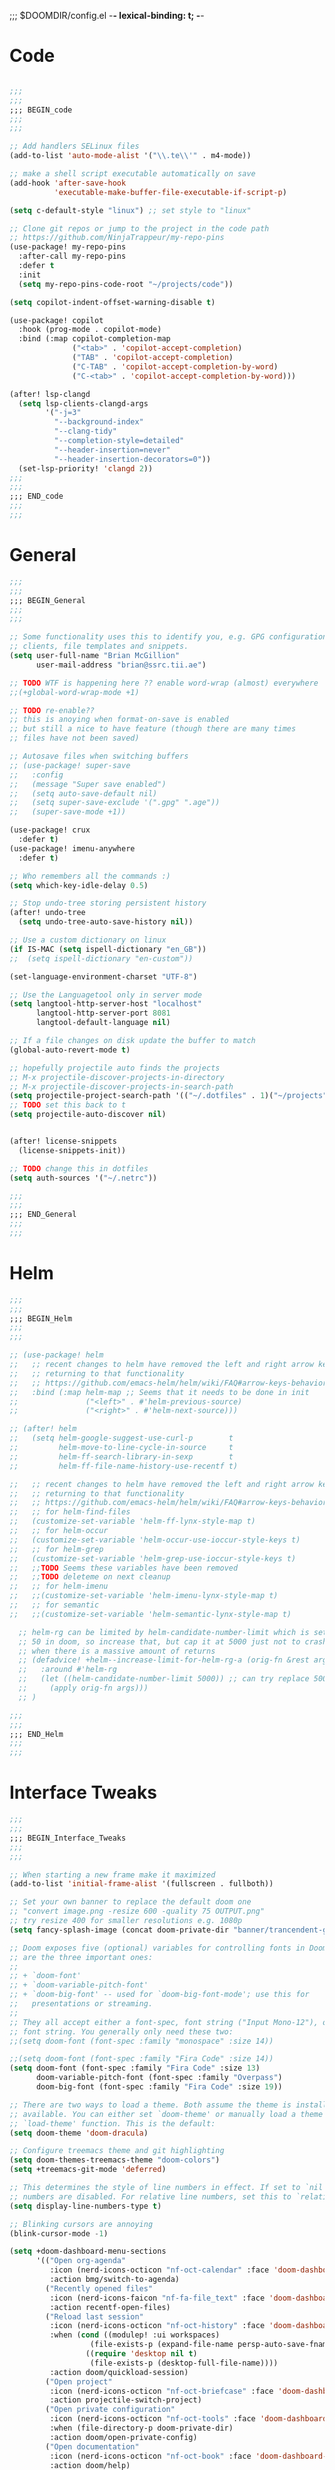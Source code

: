 ;;; $DOOMDIR/config.el -*- lexical-binding: t; -*-
* Code
:PROPERTIES:
:ID:       4460f37d-9944-4717-acf5-e2ab1e410787
:END:
#+BEGIN_SRC emacs-lisp

;;;
;;;
;;; BEGIN_code
;;;
;;;

;; Add handlers SELinux files
(add-to-list 'auto-mode-alist '("\\.te\\'" . m4-mode))

;; make a shell script executable automatically on save
(add-hook 'after-save-hook
          'executable-make-buffer-file-executable-if-script-p)

(setq c-default-style "linux") ;; set style to "linux"

;; Clone git repos or jump to the project in the code path
;; https://github.com/NinjaTrappeur/my-repo-pins
(use-package! my-repo-pins
  :after-call my-repo-pins
  :defer t
  :init
  (setq my-repo-pins-code-root "~/projects/code"))

(setq copilot-indent-offset-warning-disable t)

(use-package! copilot
  :hook (prog-mode . copilot-mode)
  :bind (:map copilot-completion-map
              ("<tab>" . 'copilot-accept-completion)
              ("TAB" . 'copilot-accept-completion)
              ("C-TAB" . 'copilot-accept-completion-by-word)
              ("C-<tab>" . 'copilot-accept-completion-by-word)))

(after! lsp-clangd
  (setq lsp-clients-clangd-args
        '("-j=3"
          "--background-index"
          "--clang-tidy"
          "--completion-style=detailed"
          "--header-insertion=never"
          "--header-insertion-decorators=0"))
  (set-lsp-priority! 'clangd 2))
;;;
;;;
;;; END_code
;;;
;;;
#+END_SRC

#+RESULTS:

* General
:PROPERTIES:
:ID:       5fa6e40a-6235-4da7-9c35-3df39775a7af
:END:

#+BEGIN_SRC emacs-lisp
;;;
;;;
;;; BEGIN_General
;;;
;;;

;; Some functionality uses this to identify you, e.g. GPG configuration, email
;; clients, file templates and snippets.
(setq user-full-name "Brian McGillion"
      user-mail-address "brian@ssrc.tii.ae")

;; TODO WTF is happening here ?? enable word-wrap (almost) everywhere
;;(+global-word-wrap-mode +1)

;; TODO re-enable??
;; this is anoying when format-on-save is enabled
;; but still a nice to have feature (though there are many times
;; files have not been saved)

;; Autosave files when switching buffers
;; (use-package! super-save
;;   :config
;;   (message "Super save enabled")
;;   (setq auto-save-default nil)
;;   (setq super-save-exclude '(".gpg" ".age"))
;;   (super-save-mode +1))

(use-package! crux
  :defer t)
(use-package! imenu-anywhere
  :defer t)

;; Who remembers all the commands :)
(setq which-key-idle-delay 0.5)

;; Stop undo-tree storing persistent history
(after! undo-tree
  (setq undo-tree-auto-save-history nil))

;; Use a custom dictionary on linux
(if IS-MAC (setq ispell-dictionary "en_GB"))
;;  (setq ispell-dictionary "en-custom"))

(set-language-environment-charset "UTF-8")

;; Use the Languagetool only in server mode
(setq langtool-http-server-host "localhost"
      langtool-http-server-port 8081
      langtool-default-language nil)

;; If a file changes on disk update the buffer to match
(global-auto-revert-mode t)

;; hopefully projectile auto finds the projects
;; M-x projectile-discover-projects-in-directory
;; M-x projectile-discover-projects-in-search-path
(setq projectile-project-search-path '(("~/.dotfiles" . 1)("~/projects" . 5)("~/.config" . 2)("~/Documents/org" . 2)))
;; TODO set this back to t
(setq projectile-auto-discover nil)


(after! license-snippets
  (license-snippets-init))

;; TODO change this in dotfiles
(setq auth-sources '("~/.netrc"))

;;;
;;;
;;; END_General
;;;
;;;
#+END_SRC

* Helm
:PROPERTIES:
:ID:       6b424a31-028d-4f08-9514-32185b39f914
:END:
#+BEGIN_SRC emacs-lisp
;;;
;;;
;;; BEGIN_Helm
;;;
;;;

;; (use-package! helm
;;   ;; recent changes to helm have removed the left and right arrow keys
;;   ;; returning to that functionality
;;   ;; https://github.com/emacs-helm/helm/wiki/FAQ#arrow-keys-behavior-have-changed
;;   :bind (:map helm-map ;; Seems that it needs to be done in init
;;               ("<left>" . #'helm-previous-source)
;;               ("<right>" . #'helm-next-source)))

;; (after! helm
;;   (setq helm-google-suggest-use-curl-p        t
;;         helm-move-to-line-cycle-in-source     t
;;         helm-ff-search-library-in-sexp        t
;;         helm-ff-file-name-history-use-recentf t)

;;   ;; recent changes to helm have removed the left and right arrow keys
;;   ;; returning to that functionality
;;   ;; https://github.com/emacs-helm/helm/wiki/FAQ#arrow-keys-behavior-have-changed
;;   ;; for helm-find-files
;;   (customize-set-variable 'helm-ff-lynx-style-map t)
;;   ;; for helm-occur
;;   (customize-set-variable 'helm-occur-use-ioccur-style-keys t)
;;   ;; for helm-grep
;;   (customize-set-variable 'helm-grep-use-ioccur-style-keys t)
;;   ;;TODO Seems these variables have been removed
;;   ;;TODO deleteme on next cleanup
;;   ;; for helm-imenu
;;   ;;(customize-set-variable 'helm-imenu-lynx-style-map t)
;;   ;; for semantic
;;   ;;(customize-set-variable 'helm-semantic-lynx-style-map t)

  ;; helm-rg can be limited by helm-candidate-number-limit which is set to
  ;; 50 in doom, so increase that, but cap it at 5000 just not to crash emacs
  ;; when there is a massive amount of returns
  ;; (defadvice! +helm--increase-limit-for-helm-rg-a (orig-fn &rest args)
  ;;   :around #'helm-rg
  ;;   (let ((helm-candidate-number-limit 5000)) ;; can try replace 5000 for nil if needed
  ;;     (apply orig-fn args)))
  ;; )

;;;
;;;
;;; END_Helm
;;;
;;;

#+END_SRC

#+RESULTS:

* Interface Tweaks
:PROPERTIES:
:ID:       7d3f0a7b-101c-44cd-920c-65a82bc21877
:END:
#+BEGIN_SRC emacs-lisp
;;;
;;;
;;; BEGIN_Interface_Tweaks
;;;
;;;

;; When starting a new frame make it maximized
(add-to-list 'initial-frame-alist '(fullscreen . fullboth))

;; Set your own banner to replace the default doom one
;; "convert image.png -resize 600 -quality 75 OUTPUT.png"
;; try resize 400 for smaller resolutions e.g. 1080p
(setq fancy-splash-image (concat doom-private-dir "banner/trancendent-gnu.png"))

;; Doom exposes five (optional) variables for controlling fonts in Doom. Here
;; are the three important ones:
;;
;; + `doom-font'
;; + `doom-variable-pitch-font'
;; + `doom-big-font' -- used for `doom-big-font-mode'; use this for
;;   presentations or streaming.
;;
;; They all accept either a font-spec, font string ("Input Mono-12"), or xlfd
;; font string. You generally only need these two:
;;(setq doom-font (font-spec :family "monospace" :size 14))

;;(setq doom-font (font-spec :family "Fira Code" :size 14))
(setq doom-font (font-spec :family "Fira Code" :size 13)
      doom-variable-pitch-font (font-spec :family "Overpass")
      doom-big-font (font-spec :family "Fira Code" :size 19))

;; There are two ways to load a theme. Both assume the theme is installed and
;; available. You can either set `doom-theme' or manually load a theme with the
;; `load-theme' function. This is the default:
(setq doom-theme 'doom-dracula)

;; Configure treemacs theme and git highlighting
(setq doom-themes-treemacs-theme "doom-colors")
(setq +treemacs-git-mode 'deferred)

;; This determines the style of line numbers in effect. If set to `nil', line
;; numbers are disabled. For relative line numbers, set this to `relative'.
(setq display-line-numbers-type t)

;; Blinking cursors are annoying
(blink-cursor-mode -1)

(setq +doom-dashboard-menu-sections
      '(("Open org-agenda"
         :icon (nerd-icons-octicon "nf-oct-calendar" :face 'doom-dashboard-menu-title)
         :action bmg/switch-to-agenda)
        ("Recently opened files"
         :icon (nerd-icons-faicon "nf-fa-file_text" :face 'doom-dashboard-menu-title)
         :action recentf-open-files)
        ("Reload last session"
         :icon (nerd-icons-octicon "nf-oct-history" :face 'doom-dashboard-menu-title)
         :when (cond ((modulep! :ui workspaces)
                  (file-exists-p (expand-file-name persp-auto-save-fname persp-save-dir)))
                 ((require 'desktop nil t)
                  (file-exists-p (desktop-full-file-name))))
         :action doom/quickload-session)
        ("Open project"
         :icon (nerd-icons-octicon "nf-oct-briefcase" :face 'doom-dashboard-menu-title)
         :action projectile-switch-project)
        ("Open private configuration"
         :icon (nerd-icons-octicon "nf-oct-tools" :face 'doom-dashboard-menu-title)
         :when (file-directory-p doom-private-dir)
         :action doom/open-private-config)
        ("Open documentation"
         :icon (nerd-icons-octicon "nf-oct-book" :face 'doom-dashboard-menu-title)
         :action doom/help)
        ;; ("Passwords"
        ;;  :icon (icons-octicon "lock" :face 'font-lock-keyword-face)
        ;;  :action pass)
        ;; ("RSS"
        ;;  :icon (icons-octicon "rss" :face 'font-lock-keyword-face)
        ;;  :action =rss)

        ))

;;;
;;;
;;; END_Interface_Tweaks
;;;
;;;

#+END_SRC
* Map
:PROPERTIES:
:ID:       629b4ae3-039b-4729-b3f6-1ae18ed50d13
:END:
#+BEGIN_SRC emacs-lisp
;;;
;;;
;;; BEGIN_Map
;;;
;;;

(map!
 (;;:org-roam
  :leader
  (:prefix-map ("z" . "org-roam")
               "c" #'org-roam-capture
               "D" #'org-roam-demote-entire-buffer
               "f" #'org-roam-node-find
               "F" #'org-roam-ref-find
               "g" #'org-roam-graph
               "i" #'org-roam-node-insert
               "I" #'org-id-get-create
               "t" #'org-roam-buffer-toggle
               "T" #'org-roam-buffer-display-dedicated
               "r" #'org-roam-refile
               "R" #'org-roam-link-replace-all
               (:prefix ("d" . "by date")
                :desc "Goto previous note" "b" #'org-roam-dailies-goto-previous-note
                :desc "Goto date"          "d" #'org-roam-dailies-goto-date
                :desc "Capture date"       "D" #'org-roam-dailies-capture-date
                :desc "Goto next note"     "f" #'org-roam-dailies-goto-next-note
                :desc "Goto tomorrow"      "m" #'org-roam-dailies-goto-tomorrow
                :desc "Capture tomorrow"   "M" #'org-roam-dailies-capture-tomorrow
                :desc "Capture today"      "n" #'org-roam-dailies-capture-today
                :desc "Goto today"         "t" #'org-roam-dailies-goto-today
                :desc "Capture today"      "T" #'org-roam-dailies-capture-today
                :desc "Goto yesterday"     "y" #'org-roam-dailies-goto-yesterday
                :desc "Capture yesterday"  "Y" #'org-roam-dailies-capture-yesterday
                :desc "Find directory"     "-" #'org-roam-dailies-find-directory)
               (:prefix ("n" . "node properties")
                        "a" #'org-roam-alias-add
                        "A" #'org-roam-alias-remove
                        "t" #'org-roam-tag-add
                        "T" #'org-roam-tag-remove
                        "r" #'org-roam-ref-add
                        "R" #'org-roam-ref-remove)))

 (;;: org-agenda
  (:leader
        ;;; <leader> n --- notes
   (:prefix-map ("n" . "notes")
    :desc "Org agenda"  "a" #'bmg/switch-to-agenda))

  (:map org-agenda-mode-map
        "i"                       #'org-agenda-clock-in
        ;;"r"                       #'bmg/org-process-inbox
        "R"                       #'org-agenda-refile
        "c"                       #'bmg/org-inbox-capture))

 (;;: open submenu
  (:leader
        ;;; <leader> n --- notes
   (:prefix-map ("o" . "open")
    :desc "Url"  "u" #'browse-url
    :desc "Web"  "w" #'browse-url)))

 (;;:helm
  [remap occur]               #'helm-occur

  (:map minibuffer-local-map
        "C-c C-l"                 #'helm-minibuffer-history)
  (:map isearch-mode-map
        "C-o"                     #'helm-occur-from-isearch)
  (:map shell-mode-map
        "C-c C-l"                 #'helm-comint-input-ring))

 (;;: crux and stuff
  (:leader
        ;;;  <leader> b --- prelude
   (:prefix-map ("b" . "prelude")
    :desc "crux-cleanup-buffer-or-region"          "c" #'crux-cleanup-buffer-or-region
    :desc "crux-duplicate-current-line-or-region"  "d" #'crux-duplicate-current-line-or-region
    :desc "crux-delete-file-and-buffer"            "D" #'crux-delete-file-and-buffer
    :desc "crux-kill-other-buffers"                "k" #'crux-kill-other-buffers
    :desc "helm-nixos-options"                     "n" #'helm-nixos-options
    :desc "crux-open-with"                         "o" #'crux-open-with
    :desc "crux-rename-buffer-and-file"            "r" #'crux-rename-buffer-and-file
    :desc "crux-transpose-windows"                 "s" #'crux-transpose-windows
    :desc "treemacs-select-window"                 "t" #'treemacs-select-window
    :desc "crux-view-url"                          "u" #'crux-view-url
    :desc "helm-imenu-anywhere"                    "y" #'helm-imenu-anywhere
    :desc "crux-indent-defun"                      "TAB" #'crux-indent-defun)))
 ) ;; END MAP

;;;
;;;
;;; END_MAP
;;;
;;;
#+END_SRC
* Org
:PROPERTIES:
:ID:       b889f253-3691-41e3-a2ca-7f1c76f10d7d
:END:
#+BEGIN_SRC emacs-lisp
;;;
;;;
;;; BEGIN_ORG
;;;
;;;

;; If you use `org' and don't want your org files in the default location below,
;; change `org-directory'. It must be set before org loads!
(setq! org-directory "~/Documents/org/"
       org-ellipsis " ▾ "
       org-startup-folded t
       org-src-fontify-natively t
       org-hide-emphasis-markers t)

(defvar my-roam-dir (concat org-directory "roam/"))

(setq! org-noter-notes-search-path my-roam-dir)

(setq! bibtex-completion-bibliography (concat org-directory "emacs_lit.bib")
       bibtex-completion-library-path '("~/Documents/Papers/")
       bibtex-completion-notes-path my-roam-dir)

;; For org-ref and helm-bibtex
(setq bibtex-dialect 'biblatex)

;; TODO turn on autosync
;;(org-roam-db-autosync-mode)
(setq org-roam-directory (file-truename my-roam-dir)
      ;;org-roam-completion-everywhere nil
      org-id-link-to-org-use-id t
      org-roam-extract-new-file-path "${slug}.org"
      ;;org-roam-database-connector 'sqlite3)
      )

;; TODO Why can I not use add-to-list for this
(setq org-roam-capture-templates
      '(("d" "default" plain
         "%?"
         :if-new (file+head "${slug}.org"
                            "#+title: ${title}\n#+created: %u\n#+last_modified: %U\n\n - related :: ")
         :unnarrowed t)))

;; TODO is this still supported
(setq org-roam-capture-ref-templates
      '(("r" "ref" plain
         "%?"
         :if-new (file+head "${slug}.org"
                            "#+title: ${title}\n#+roam_key: ${ref}\n#+created: %u\n#+last_modified: %U\n\n - related :: ")
         :unnarrowed t)))

(use-package! websocket
  :after org-roam)

(use-package! org-roam-ui
  :after org-roam
  :commands (org-roam-ui-mode))

(use-package! org-roam-bibtex
  :when (modulep! :lang org +roam2)
  :after org-roam
  :preface
  ;; if the user has not set a template mechanism set a reasonable one of them
  ;; The package already tests for nil itself so we define a dummy tester
  (defvar orb-preformat-keywords
    '("title" "url" "file" "author-or-editor" "keywords" "citekey" "pdf"))
  :hook (org-roam-mode . org-roam-bibtex-mode)
  :custom
  (orb-note-actions-interface (cond ((modulep! :completion ivy)  'ivy)
                                    ((modulep! :completion helm) 'helm)
                                    ((t                           'default))))
  :config
  (setq orb-insert-interface (cond ((modulep! :completion ivy)  'ivy-bibtex)
                                   ((modulep! :completion helm) 'helm-bibtex)
                                   ((t                           'generic))))
  (setq orb-process-file-keyword t
        orb-file-field-extensions '("pdf"))

  ;; TODO remove the hard coded path, should use a concatination instead of doc..org..
  (add-to-list 'org-roam-capture-templates
               '("b" "Bibliography note" plain
                 (file "~/Documents/org/ORB_template.org")
                 :if-new (file+head "${citekey}.org" ":PROPERTIES:
 :ROAM_REFS: cite:${citekey}
 :END:
 ,#+TITLE: ${title}\n")
                 :unnarrowed t)))

;;;
;;;
;;; END_ORG
;;;
;;;
#+END_SRC
** Org Capture
#+begin_src emacs-lisp
;;;
;;;
;;; BEGIN_ORG_CAPTURE
;;;
;;;

(setq org-default-notes-file (expand-file-name (format "inbox-%s.org" (system-name)) my-roam-dir))
(setq +org-capture-todo-file org-default-notes-file
      +org-capture-notes-file org-default-notes-file
      +org-capture-projects-file org-default-notes-file)

(setq org-log-done 'time
      org-log-into-drawer t
      org-log-state-notes-insert-after-drawers nil)
#+end_src



#+begin_src emacs-lisp
(use-package! doct
  :commands doct)
#+end_src

#+begin_src emacs-lisp :noweb no-export
(after! org-capture
  ;; TODO When opening org-capture first the doct templates are called and enabled nicely
  ;; TODO When called after e.g. org-agenda the default non formatted list is in use
  ;; TODO What is the timing issue and look at debug-init to see if it has a big impact on performacs to move these out of use package
  ;; TODO this sets the org-capture templates. so this needs to be moved out of function scope
  ;;

  <<prettify-capture>>

  (defun +doct-icon-declaration-to-icon (declaration)
    "Convert :icon declaration to icon"
    (let ((name (pop declaration))
          (set  (intern (concat "nerd-icons-" (plist-get declaration :set))))
          (face (intern (concat "nerd-icons-" (plist-get declaration :color))))
          (v-adjust (or (plist-get declaration :v-adjust) 0.01)))
      (apply set `(,name :face ,face :v-adjust ,v-adjust))))

  (defun +doct-iconify-capture-templates (groups)
    "Add declaration's :icon to each template group in GROUPS."
    (let ((templates (doct-flatten-lists-in groups)))
      (setq doct-templates (mapcar (lambda (template)
                                     (when-let* ((props (nthcdr (if (= (length template) 4) 2 5) template))
                                                 (spec (plist-get (plist-get props :doct) :icon)))
                                       (setf (nth 1 template) (concat (+doct-icon-declaration-to-icon spec)
                                                                      "\t"
                                                                      (nth 1 template))))
                                     template)
                                   templates))))

  (setq doct-after-conversion-functions '(+doct-iconify-capture-templates))

  (defun set-org-capture-templates ()
    (setq org-capture-templates
          (doct `(("Personal todo" :keys "t"
                   :icon ("nf-oct-checklist" :set "octicon" :color "green")
                   :file +org-capture-todo-file
                   :prepend t
                   :headline "Inbox"
                   :type entry
                   :template ("* TODO %?"
                              "%i %a"))
                  ("Personal note" :keys "n"
                   :icon ("nf-fa-sticky_note_o" :set "faicon" :color "green")
                   :file +org-capture-todo-file
                   :prepend t
                   :headline "Inbox"
                   :type entry
                   :template ("* %?"
                              "%i %a"))
                  ("Email" :keys "e"
                   :icon ("nf-fa-envelope" :set "faicon" :color "blue")
                   :file +org-capture-todo-file
                   :prepend t
                   :headline "Inbox"
                   :type entry
                   :template ("* TODO %^{type|reply to|contact} %\\3 %? :email:"
                              "Send an email %^{urgancy|soon|ASAP|anon|at some point|eventually} to %^{recipiant}"
                              "about %^{topic}"
                              "%U %i %a"))
                  ("Interesting" :keys "i"
                   :icon ("nf-fa-eye" :set "faicon" :color "lcyan")
                   :file +org-capture-todo-file
                   :prepend t
                   :headline "Interesting"
                   :type entry
                   :template ("* [ ] %{desc}%? :%{i-type}:"
                              "%i %a")
                   :children (("Webpage" :keys "w"
                               :icon ("nf-fa-globe" :set "faicon" :color "green")
                               :desc "%(org-cliplink-capture) "
                               :i-type "read:web")
                              ("Article" :keys "a"
                               :icon ("nf-fa-file_text" :set "faicon" :color "yellow")
                               :desc ""
                               :i-type "read:reaserch")
                              ("Information" :keys "i"
                               :icon ("nf-fa-info_circle" :set "faicon" :color "blue")
                               :desc ""
                               :i-type "read:info")
                              ("Idea" :keys "I"
                               :icon ("nf-md-chart_bubble" :set "mdicon" :color "silver")
                               :desc ""
                               :i-type "idea")))
                  ("Tasks" :keys "k"
                   :icon ("nf-oct-inbox" :set "octicon" :color "yellow")
                   :file +org-capture-todo-file
                   :prepend t
                   :headline "Tasks"
                   :type entry
                   :template ("* TODO %? %^G%{extra}"
                              "%i %a")
                   :children (("General Task" :keys "k"
                               :icon ("nf-oct-inbox" :set "octicon" :color "yellow")
                               :extra "")
                              ("Task with deadline" :keys "d"
                               :icon ("nf-md-timer" :set "mdicon" :color "orange" :v-adjust -0.1)
                               :extra "\nDEADLINE: %^{Deadline:}t")
                              ("Scheduled Task" :keys "s"
                               :icon ("nf-oct-calendar" :set "octicon" :color "orange")
                               :extra "\nSCHEDULED: %^{Start time:}t")))
                  ("Project" :keys "p"
                   :icon ("nf-oct-repo" :set "octicon" :color "silver")
                   :prepend t
                   :type entry
                   :headline "Inbox"
                   :template ("* %{time-or-todo} %?"
                              "%i"
                              "%a")
                   :file ""
                   :custom (:time-or-todo "")
                   :children (("Project-local todo" :keys "t"
                               :icon ("nf-oct-checklist" :set "octicon" :color "green")
                               :time-or-todo "TODO"
                               :file +org-capture-project-todo-file)
                              ("Project-local note" :keys "n"
                               :icon ("nf-fa-sticky_note" :set "faicon" :color "yellow")
                               :time-or-todo "%U"
                               :file +org-capture-project-notes-file)
                              ("Project-local changelog" :keys "c"
                               :icon ("nf-fa-list" :set "faicon" :color "blue")
                               :time-or-todo "%U"
                               :heading "Unreleased"
                               :file +org-capture-project-changelog-file)))
                  ("\tCentralised project templates"
                   :keys "o"
                   :type entry
                   :prepend t
                   :template ("* %{time-or-todo} %?"
                              "%i"
                              "%a")
                   :children (("Project todo"
                               :keys "t"
                               :prepend nil
                               :time-or-todo "TODO"
                               :heading "Tasks"
                               :file +org-capture-central-project-todo-file)
                              ("Project note"
                               :keys "n"
                               :time-or-todo "%U"
                               :heading "Notes"
                               :file +org-capture-central-project-notes-file)
                              ("Project changelog"
                               :keys "c"
                               :time-or-todo "%U"
                               :heading "Unreleased"
                               :file +org-capture-central-project-changelog-file)))))))

  (set-org-capture-templates)
  (unless (display-graphic-p)
    (add-hook 'server-after-make-frame-hook
              (defun org-capture-reinitialise-hook ()
                (when (display-graphic-p)
                  (set-org-capture-templates)
                  (remove-hook 'server-after-make-frame-hook
                               #'org-capture-reinitialise-hook))))))
#+end_src

Improve how the capture dialog looks.
#+name: prettify-capture
#+begin_src emacs-lisp :noweb-ref none
(defun org-capture-select-template-prettier (&optional keys)
  "Select a capture template, in a prettier way than default
Lisp programs can force the template by setting KEYS to a string."
  (let ((org-capture-templates
         (or (org-contextualize-keys
              (org-capture-upgrade-templates org-capture-templates)
              org-capture-templates-contexts)
             '(("t" "Task" entry (file+headline "" "Tasks")
                "* TODO %?\n  %u\n  %a")))))
    (if keys
        (or (assoc keys org-capture-templates)
            (error "No capture template referred to by \"%s\" keys" keys))
      (org-mks org-capture-templates
               "Select a capture template\n━━━━━━━━━━━━━━━━━━━━━━━━━"
               "Template key: "
               `(("q" ,(concat (nerd-icons-octicon "nf-oct-stop" :face 'nerd-icons-red :v-adjust 0.01) "\tAbort")))))))
(advice-add 'org-capture-select-template :override #'org-capture-select-template-prettier)

(defun org-mks-pretty (table title &optional prompt specials)
  "Select a member of an alist with multiple keys. Prettified.

TABLE is the alist which should contain entries where the car is a string.
There should be two types of entries.

1. prefix descriptions like (\"a\" \"Description\")
   This indicates that `a' is a prefix key for multi-letter selection, and
   that there are entries following with keys like \"ab\", \"ax\"…

2. Select-able members must have more than two elements, with the first
   being the string of keys that lead to selecting it, and the second a
   short description string of the item.

The command will then make a temporary buffer listing all entries
that can be selected with a single key, and all the single key
prefixes.  When you press the key for a single-letter entry, it is selected.
When you press a prefix key, the commands (and maybe further prefixes)
under this key will be shown and offered for selection.

TITLE will be placed over the selection in the temporary buffer,
PROMPT will be used when prompting for a key.  SPECIALS is an
alist with (\"key\" \"description\") entries.  When one of these
is selected, only the bare key is returned."
  (save-window-excursion
    (let ((inhibit-quit t)
          (buffer (org-switch-to-buffer-other-window "*Org Select*"))
          (prompt (or prompt "Select: "))
          case-fold-search
          current)
      (unwind-protect
          (catch 'exit
            (while t
              (setq-local evil-normal-state-cursor (list nil))
              (erase-buffer)
              (insert title "\n\n")
              (let ((des-keys nil)
                    (allowed-keys '("\C-g"))
                    (tab-alternatives '("\s" "\t" "\r"))
                    (cursor-type nil))
                ;; Populate allowed keys and descriptions keys
                ;; available with CURRENT selector.
                (let ((re (format "\\`%s\\(.\\)\\'"
                                  (if current (regexp-quote current) "")))
                      (prefix (if current (concat current " ") "")))
                  (dolist (entry table)
                    (pcase entry
                      ;; Description.
                      (`(,(and key (pred (string-match re))) ,desc)
                       (let ((k (match-string 1 key)))
                         (push k des-keys)
                         ;; Keys ending in tab, space or RET are equivalent.
                         (if (member k tab-alternatives)
                             (push "\t" allowed-keys)
                           (push k allowed-keys))
                         (insert (propertize prefix 'face 'font-lock-comment-face) (propertize k 'face 'bold) (propertize "›" 'face 'font-lock-comment-face) "  " desc "…" "\n")))
                      ;; Usable entry.
                      (`(,(and key (pred (string-match re))) ,desc . ,_)
                       (let ((k (match-string 1 key)))
                         (insert (propertize prefix 'face 'font-lock-comment-face) (propertize k 'face 'bold) "   " desc "\n")
                         (push k allowed-keys)))
                      (_ nil))))
                ;; Insert special entries, if any.
                (when specials
                  (insert "─────────────────────────\n")
                  (pcase-dolist (`(,key ,description) specials)
                    (insert (format "%s   %s\n" (propertize key 'face '(bold nerd-icons-red)) description))
                    (push key allowed-keys)))
                ;; Display UI and let user select an entry or
                ;; a sub-level prefix.
                (goto-char (point-min))
                (unless (pos-visible-in-window-p (point-max))
                  (org-fit-window-to-buffer))
                (let ((pressed (org--mks-read-key allowed-keys
                                                  prompt
                                                  (not (pos-visible-in-window-p (1- (point-max)))))))
                  (setq current (concat current pressed))
                  (cond
                   ((equal pressed "\C-g") (user-error "Abort"))
                   ;; Selection is a prefix: open a new menu.
                   ((member pressed des-keys))
                   ;; Selection matches an association: return it.
                   ((let ((entry (assoc current table)))
                      (and entry (throw 'exit entry))))
                   ;; Selection matches a special entry: return the
                   ;; selection prefix.
                   ((assoc current specials) (throw 'exit current))
                   (t (error "No entry available")))))))
        (when buffer (kill-buffer buffer))))))
(advice-add 'org-mks :override #'org-mks-pretty)
#+end_src

#+begin_src emacs-lisp
;;;
;;;
;;; END_ORG_Capture
;;;
;;;
#+END_SRC

** Org GTD
:PROPERTIES:
:ID:       515ef8a5-cc71-4ad8-a24b-aa0b758e7bd4
:END:
#+BEGIN_SRC emacs-lisp
;;;
;;;
;;; BEGIN_ORG_GTD
;;;
;;;

;;(setq bmg/org-agenda-directory (concat org-directory "/gtd/"))
(setq org-archive-location (concat org-directory "/archive.org_archive::datetree/"))

(after! org
  ;; The 'bmg-org-roam-agenda' tag is used to tell vulpea that there is a todo item in this file
  (add-to-list 'org-tags-exclude-from-inheritance "bmg-org-roam-agenda"))

(use-package! vulpea
  :after (org-agenda org-roam)
  :commands (bmg/vulpea-agenda-files-update bmg/vulpea-project-update-tag)
  :init
  (add-hook 'find-file-hook #'bmg/vulpea-project-update-tag)
  (add-hook 'before-save-hook #'bmg/vulpea-project-update-tag)
  (advice-add 'org-agenda :before #'bmg/vulpea-agenda-files-update)
  :hook ((org-roam-db-autosync-mode . vulpea-db-autosync-enable))
  :config
  (defun bmg/vulpea-project-p ()
    "Return non-nil if current buffer has any todo entry.
TODO entries marked as done are ignored, meaning the this
function returns nil if current buffer contains only completed
tasks."
    (seq-find                                 ; (3)
     (lambda (type)
       (eq type 'todo))
     (org-element-map                         ; (2)
         (org-element-parse-buffer 'headline) ; (1)
         'headline
       (lambda (h)
         (org-element-property :todo-type h)))))

  (defun bmg/vulpea-project-update-tag ()
    "Update PROJECT tag in the current buffer."
    (when (and (not (active-minibuffer-window))
               (bmg/vulpea-buffer-p))
      (save-excursion
        (goto-char (point-min))
        (let* ((tags (vulpea-buffer-tags-get))
               (original-tags tags))
          (if (bmg/vulpea-project-p)
              (setq tags (cons "bmg-org-roam-agenda" tags))
            (setq tags (remove "bmg-org-roam-agenda" tags)))

          ;; cleanup duplicates
          (setq tags (seq-uniq tags))

          ;; update tags if changed
          (when (or (seq-difference tags original-tags)
                    (seq-difference original-tags tags))
            (apply #'vulpea-buffer-tags-set tags))))))

  (defun bmg/vulpea-buffer-p ()
    "Return non-nil if the currently visited buffer is a note."
    (and buffer-file-name
         (string-prefix-p
          (expand-file-name (file-name-as-directory org-roam-directory))
          (file-name-directory buffer-file-name))))

  (defun bmg/vulpea-project-files ()
    "Return a list of note files containing 'project' tag." ;
    (seq-uniq
     (seq-map
      #'car
      (org-roam-db-query
       [:select [nodes:file]
        :from tags
        :left-join nodes
        :on (= tags:node-id nodes:id)
        :where (like tag (quote "%\"bmg-org-roam-agenda\"%"))]))))

  (defun bmg/vulpea-agenda-files-update (&rest _)
    "Update the value of `org-agenda-files'."
    (setq org-agenda-files (bmg/vulpea-project-files)))

  (defun bmg/vulpea-agenda-category (&optional len)
    "Get category of item at point for agenda.

Category is defined by one of the following items:

- CATEGORY property
- TITLE keyword
- TITLE property
- filename without directory and extension

When LEN is a number, resulting string is padded right with
spaces and then truncated with ... on the right if result is
longer than LEN.

Usage example:

  (setq org-agenda-prefix-format
        '((agenda . \" %(vulpea-agenda-category) %?-12t %12s\")))

Refer to `org-agenda-prefix-format' for more information."
    (let* ((file-name (when buffer-file-name
                        (file-name-sans-extension
                         (file-name-nondirectory buffer-file-name))))
           (title (vulpea-buffer-prop-get "title"))
           (category (org-get-category))
           (result
            (or (if (and
                     title
                     (string-equal category file-name))
                    title
                  category)
                "")))
      (if (numberp len)
          (s-truncate len (s-pad-right len " " result))
        result))))

(use-package! org-super-agenda
  :after org-agenda
  :init
  (setq org-agenda-prefix-format
        '((agenda . " %i %(bmg/vulpea-agenda-category 12)%?-12t% s")
          (todo . " %i %(bmg/vulpea-agenda-category 12) ")
          (tags . " %i %(bmg/vulpea-agenda-category 12) ")
          (search . " %i %(bmg/vaulpea-agenda-category 12) ")))

  (setq org-agenda-time-grid '((daily today require-timed)
                               (800 1200 1600 2000)
                               "......"
                               "----------------")
        org-agenda-skip-scheduled-if-done t
        org-agenda-skip-deadline-if-done t
        org-agenda-include-deadlines t
        org-agenda-include-diary nil
        org-agenda-block-separator nil
        org-agenda-compact-blocks t
        org-agenda-start-with-log-mode t
        org-agenda-start-day nil) ;; i.e. today

  ;;TODO fix the sections so that the match the todo-list (lang/org/config.el)
  (setq org-agenda-custom-commands
        '(("o" "Overview"
           ((agenda "" ((org-agenda-span 'week)
                        (org-agenda-start-on-weekday 0) ;; Sunday
                        (org-super-agenda-groups
                         '((:name "Today"
                            :time-grid t
                            :date today
                            :todo "TODAY"
                            :scheduled today
                            :order 1)))))
            (alltodo "" ((org-agenda-overriding-header "")
                         (org-super-agenda-groups
                          '((:name "To Refile"
                             :tag "REFILE"
                             :order 1)
                            (:name "Next to do"
                             :todo "NEXT"
                             :order 3)
                            (:name "Ongoing"
                             :todo "STRT"
                             :order 3)
                            (:name "Personal"
                             :tag "PERSONAL"
                             :order 12)
                            (:name "Important"
                             :tag "Important"
                             :priority "A"
                             :order 6)
                            (:name "Due Today"
                             :deadline today
                             :order 2)
                            (:name "Due Soon"
                             :deadline future
                             :order 8)
                            (:name "Overdue"
                             :deadline past
                             :face error
                             :order 7)
                            (:name "Issues"
                             :tag "Issue"
                             :order 12)
                            (:name "Emacs"
                             :tag "Emacs"
                             :order 13)
                            (:name "Projects"
                             :tag "Project"
                             :order 14)
                            (:name "Research"
                             :tag "Research"
                             :order 15)
                            (:name "To read"
                             :tag "Read"
                             :order 30)
                            (:name "Waiting"
                             :todo "WAITING"
                             :order 20)
                            (:name "University"
                             :tag "uni"
                             :order 32)
                            (:name "Trivial"
                             :priority<= "E"
                             :tag ("Trivial" "Unimportant")
                             :todo ("SOMEDAY" )
                             :order 90)
                            (:discard (:tag ("Chore" "Routine" "Daily")))))))))))
  :config
  (org-super-agenda-mode))


;; Moved outside the use-package! agenda so it shows on the home screen
(defun bmg/switch-to-agenda ()
  (interactive)
  (org-agenda nil "o"))

;;;
;;;
;;; END_ORG_GTD
;;;
;;;

#+END_SRC
